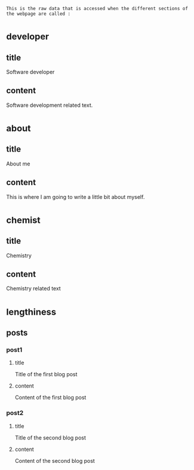 : This is the raw data that is accessed when the different sections of the webpage are called :
* _developer
** title
Software developer
** content
Software development related text.
* _about
** title
About me
** content
This is where I am going to write a little bit about myself.
* _chemist
** title
Chemistry
** content
Chemistry related text
* _lengthiness
** posts
*** post1
**** title
Title of the first blog post
**** content
Content of the first blog post
*** post2
**** title
Title of the second blog post
**** content
Content of the second blog post

